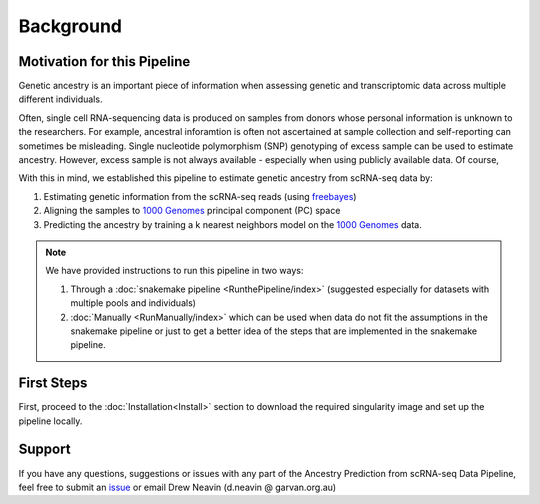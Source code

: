 Background
==========================

.. _freebayes: https://github.com/freebayes/freebayes
.. _data_1000g: https://www.internationalgenome.org/data/


Motivation for this Pipeline
------------------------------
Genetic ancestry is an important piece of information when assessing genetic and transcriptomic data across multiple different individuals.

Often, single cell RNA-sequencing data is produced on samples from donors whose personal information is unknown to the researchers.
For example, ancestral inforamtion is often not ascertained at sample collection and self-reporting can sometimes be misleading.
Single nucleotide polymorphism (SNP) genotyping of excess sample can be used to estimate ancestry.
However, excess sample is not always available - especially when using publicly available data.
Of course,

With this in mind, we established this pipeline to estimate genetic ancestry from scRNA-seq data by:

#. Estimating genetic information from the scRNA-seq reads (using freebayes_)
#. Aligning the samples to `1000 Genomes <data_1000g>`__ principal component (PC) space 
#. Predicting the ancestry by training a k nearest neighbors model on the `1000 Genomes <data_1000g>`__ data.


.. admonition:: Note
  :class: seealso

  We have provided instructions to run this pipeline in two ways:

  #. Through a :doc:`snakemake pipeline <RunthePipeline/index>` (suggested especially for datasets with multiple pools and individuals)

  #. :doc:`Manually <RunManually/index>` which can be used when data do not fit the assumptions in the snakemake pipeline or just to get a better idea of the steps that are implemented in the snakemake pipeline.


First Steps
-------------
First, proceed to the :doc:`Installation<Install>` section to download the required singularity image and set up the pipeline locally.




Support
-----------------
If you have any questions, suggestions or issues with any part of the Ancestry Prediction from scRNA-seq Data Pipeline, feel free to submit an `issue <https://github.com/powellgenomicslab/ancestry_prediction_scRNAseq/issues>`_ or email Drew Neavin (d.neavin @ garvan.org.au)

